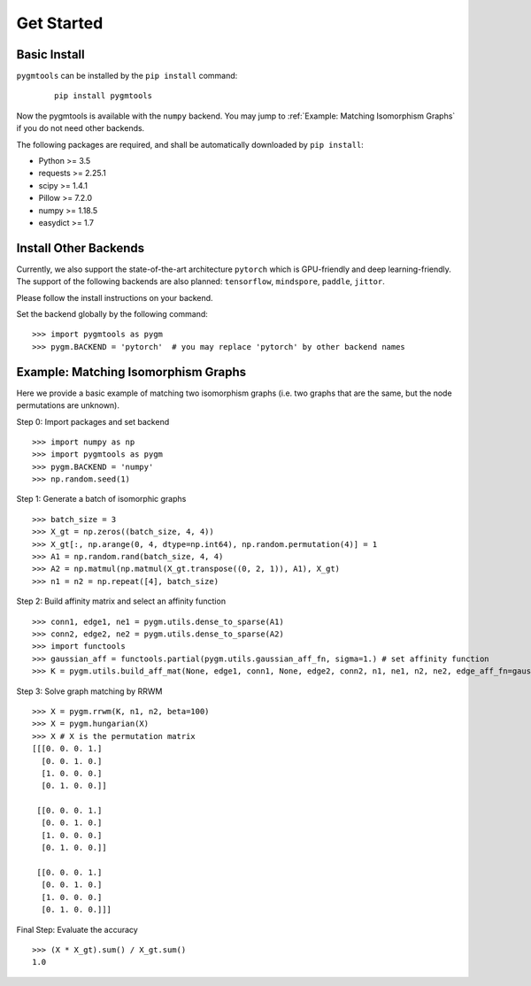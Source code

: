 =============
Get Started
=============

Basic Install
______________

``pygmtools`` can be installed by the ``pip install`` command:
    ::

        pip install pygmtools


Now the pygmtools is available with the ``numpy`` backend. You may jump to :ref:`Example: Matching Isomorphism Graphs`
if you do not need other backends.

The following packages are required, and shall be automatically downloaded by ``pip install``:

* Python >= 3.5
* requests >= 2.25.1
* scipy >= 1.4.1
* Pillow >= 7.2.0
* numpy >= 1.18.5
* easydict >= 1.7


Install Other Backends
_________________________

Currently, we also support the state-of-the-art architecture ``pytorch`` which is GPU-friendly and deep learning-friendly.
The support of the following backends are also planned: ``tensorflow``, ``mindspore``, ``paddle``, ``jittor``.

Please follow the install instructions on your backend.

Set the backend globally by the following command:

::

    >>> import pygmtools as pygm
    >>> pygm.BACKEND = 'pytorch'  # you may replace 'pytorch' by other backend names


Example: Matching Isomorphism Graphs
______________________________________

Here we provide a basic example of matching two isomorphism graphs (i.e. two graphs that are the same, but the node
permutations are unknown).

Step 0: Import packages and set backend

::

    >>> import numpy as np
    >>> import pygmtools as pygm
    >>> pygm.BACKEND = 'numpy'
    >>> np.random.seed(1)

Step 1: Generate a batch of isomorphic graphs

::

    >>> batch_size = 3
    >>> X_gt = np.zeros((batch_size, 4, 4))
    >>> X_gt[:, np.arange(0, 4, dtype=np.int64), np.random.permutation(4)] = 1
    >>> A1 = np.random.rand(batch_size, 4, 4)
    >>> A2 = np.matmul(np.matmul(X_gt.transpose((0, 2, 1)), A1), X_gt)
    >>> n1 = n2 = np.repeat([4], batch_size)

Step 2: Build affinity matrix and select an affinity function

::

    >>> conn1, edge1, ne1 = pygm.utils.dense_to_sparse(A1)
    >>> conn2, edge2, ne2 = pygm.utils.dense_to_sparse(A2)
    >>> import functools
    >>> gaussian_aff = functools.partial(pygm.utils.gaussian_aff_fn, sigma=1.) # set affinity function
    >>> K = pygm.utils.build_aff_mat(None, edge1, conn1, None, edge2, conn2, n1, ne1, n2, ne2, edge_aff_fn=gaussian_aff)

Step 3: Solve graph matching by RRWM

::

    >>> X = pygm.rrwm(K, n1, n2, beta=100)
    >>> X = pygm.hungarian(X)
    >>> X # X is the permutation matrix
    [[[0. 0. 0. 1.]
      [0. 0. 1. 0.]
      [1. 0. 0. 0.]
      [0. 1. 0. 0.]]

     [[0. 0. 0. 1.]
      [0. 0. 1. 0.]
      [1. 0. 0. 0.]
      [0. 1. 0. 0.]]

     [[0. 0. 0. 1.]
      [0. 0. 1. 0.]
      [1. 0. 0. 0.]
      [0. 1. 0. 0.]]]

Final Step: Evaluate the accuracy

::

    >>> (X * X_gt).sum() / X_gt.sum()
    1.0

